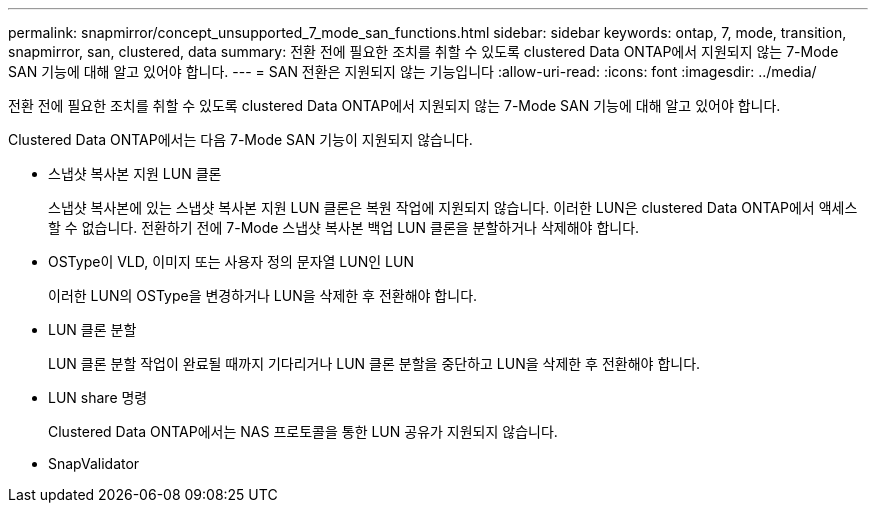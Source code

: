 ---
permalink: snapmirror/concept_unsupported_7_mode_san_functions.html 
sidebar: sidebar 
keywords: ontap, 7, mode, transition, snapmirror, san, clustered, data 
summary: 전환 전에 필요한 조치를 취할 수 있도록 clustered Data ONTAP에서 지원되지 않는 7-Mode SAN 기능에 대해 알고 있어야 합니다. 
---
= SAN 전환은 지원되지 않는 기능입니다
:allow-uri-read: 
:icons: font
:imagesdir: ../media/


[role="lead"]
전환 전에 필요한 조치를 취할 수 있도록 clustered Data ONTAP에서 지원되지 않는 7-Mode SAN 기능에 대해 알고 있어야 합니다.

Clustered Data ONTAP에서는 다음 7-Mode SAN 기능이 지원되지 않습니다.

* 스냅샷 복사본 지원 LUN 클론
+
스냅샷 복사본에 있는 스냅샷 복사본 지원 LUN 클론은 복원 작업에 지원되지 않습니다. 이러한 LUN은 clustered Data ONTAP에서 액세스할 수 없습니다. 전환하기 전에 7-Mode 스냅샷 복사본 백업 LUN 클론을 분할하거나 삭제해야 합니다.

* OSType이 VLD, 이미지 또는 사용자 정의 문자열 LUN인 LUN
+
이러한 LUN의 OSType을 변경하거나 LUN을 삭제한 후 전환해야 합니다.

* LUN 클론 분할
+
LUN 클론 분할 작업이 완료될 때까지 기다리거나 LUN 클론 분할을 중단하고 LUN을 삭제한 후 전환해야 합니다.

* LUN share 명령
+
Clustered Data ONTAP에서는 NAS 프로토콜을 통한 LUN 공유가 지원되지 않습니다.

* SnapValidator

